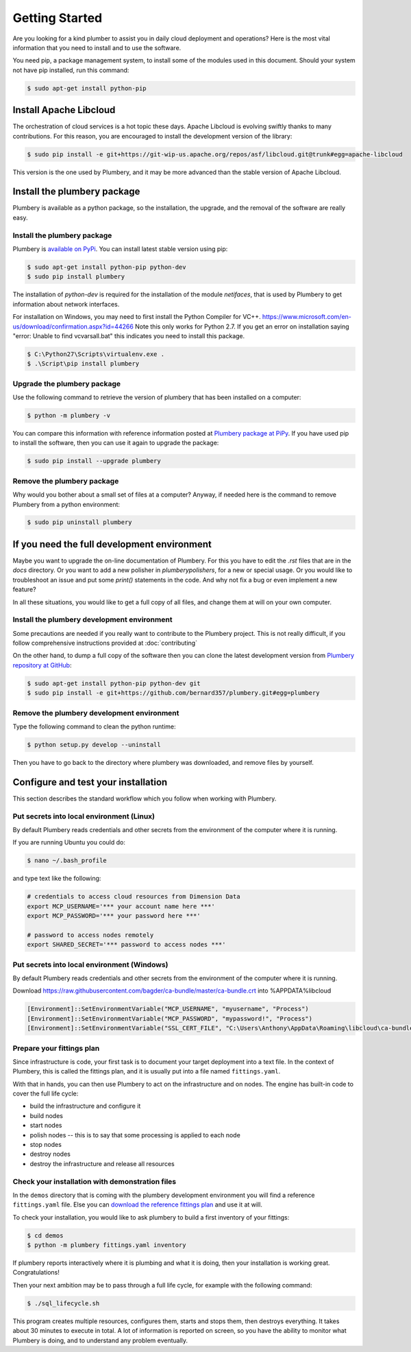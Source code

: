 Getting Started
===============

Are you looking for a kind plumber to assist you in daily cloud deployment and
operations? Here is the most vital information that you need to install and
to use the software.

You need pip, a package management system, to install some of the modules used in this document.
Should your system not have pip installed, run this command:

.. sourcecode:: bash

    $ sudo apt-get install python-pip

Install Apache Libcloud
-----------------------

The orchestration of cloud services is a hot topic these days. Apache
Libcloud is evolving swiftly thanks to many contributions. For this reason,
you are encouraged to install the development version of the library:

.. sourcecode:: bash

    $ sudo pip install -e git+https://git-wip-us.apache.org/repos/asf/libcloud.git@trunk#egg=apache-libcloud

This version is the one used by Plumbery, and it may be more advanced than
the stable version of Apache Libcloud.

Install the plumbery package
----------------------------

Plumbery is available as a python package, so the installation, the upgrade,
and the removal of the software are really easy.

Install the plumbery package
~~~~~~~~~~~~~~~~~~~~~~~~~~~~

Plumbery is `available on PyPi`_. You can install latest stable version using pip:

.. sourcecode:: bash

    $ sudo apt-get install python-pip python-dev
    $ sudo pip install plumbery

The installation of `python-dev` is required for the installation of the module
`netifaces`, that is used by Plumbery to get information about network interfaces.

For installation on Windows, you may need to first install the Python Compiler for VC++. https://www.microsoft.com/en-us/download/confirmation.aspx?id=44266
Note this only works for Python 2.7. If you get an error on installation saying "error: Unable to find vcvarsall.bat" this indicates you need to install this package.

.. sourcecode:: powershell
     
    $ C:\Python27\Scripts\virtualenv.exe .
    $ .\Script\pip install plumbery

Upgrade the plumbery package
~~~~~~~~~~~~~~~~~~~~~~~~~~~~

Use the following command to retrieve the version of plumbery that has been
installed on a computer:

.. sourcecode:: bash

    $ python -m plumbery -v

You can compare this information with reference information posted at
`Plumbery package at PiPy`_. If you have used pip to install the software,
then you can use it again to upgrade the package:

.. sourcecode:: bash

    $ sudo pip install --upgrade plumbery

Remove the plumbery package
~~~~~~~~~~~~~~~~~~~~~~~~~~~

Why would you bother about a small set of files at a computer? Anyway, if needed
here is the command to remove Plumbery from a python environment:

.. sourcecode:: bash

    $ sudo pip uninstall plumbery

If you need the full development environment
--------------------------------------------

Maybe you want to upgrade the on-line documentation of Plumbery. For this
you have to edit the `.rst` files that are in the `docs` directory. Or you
want to add a new polisher in `plumbery\polishers`, for a new or special usage.
Or you would like to troubleshoot an issue and put some `print()` statements in
the code. And why not fix a bug or even implement a new feature?

In all these situations, you would like to get a full copy of all files, and
change them at will on your own computer.

Install the plumbery development environment
~~~~~~~~~~~~~~~~~~~~~~~~~~~~~~~~~~~~~~~~~~~~

Some precautions are needed if you really want to contribute to the Plumbery project.
This is not really difficult, if you follow comprehensive instructions provided
at :doc:`contributing`

On the other hand, to dump a full copy of the software then you can clone
the latest development version from `Plumbery repository at GitHub`_:

.. sourcecode:: bash

    $ sudo apt-get install python-pip python-dev git
    $ sudo pip install -e git+https://github.com/bernard357/plumbery.git#egg=plumbery

Remove the plumbery development environment
~~~~~~~~~~~~~~~~~~~~~~~~~~~~~~~~~~~~~~~~~~~

Type the following command to clean the python runtime:

.. sourcecode:: bash

    $ python setup.py develop --uninstall

Then you have to go back to the directory where plumbery was downloaded,
and remove files by yourself.

Configure and test your installation
------------------------------------

This section describes the standard workflow which you follow when working
with Plumbery.

Put secrets into local environment (Linux)
~~~~~~~~~~~~~~~~~~~~~~~~~~~~~~~~~~~~~~~~~~

By default Plumbery reads credentials and other secrets from the environment
of the computer where it is running.

If you are running Ubuntu you could do:

.. sourcecode:: bash

    $ nano ~/.bash_profile

and type text like the following:

.. sourcecode:: bash

    # credentials to access cloud resources from Dimension Data
    export MCP_USERNAME='*** your account name here ***'
    export MCP_PASSWORD='*** your password here ***'

    # password to access nodes remotely
    export SHARED_SECRET='*** password to access nodes ***'

Put secrets into local environment (Windows)
~~~~~~~~~~~~~~~~~~~~~~~~~~~~~~~~~~~~~~~~~~~~

By default Plumbery reads credentials and other secrets from the environment
of the computer where it is running.

Download https://raw.githubusercontent.com/bagder/ca-bundle/master/ca-bundle.crt into %APPDATA%\libcloud

.. sourcecode:: powershell
    
    [Environment]::SetEnvironmentVariable("MCP_USERNAME", "myusername", "Process")
    [Environment]::SetEnvironmentVariable("MCP_PASSWORD", "mypassword!", "Process")
    [Environment]::SetEnvironmentVariable("SSL_CERT_FILE", "C:\Users\Anthony\AppData\Roaming\libcloud\ca-bundle.crt", "Process")


Prepare your fittings plan
~~~~~~~~~~~~~~~~~~~~~~~~~~

Since infrastructure is code, your first task is to document your target
deployment into a text file. In the context of Plumbery, this is called
the fittings plan, and it is usually put into a file named ``fittings.yaml``.

With that in hands, you can then use Plumbery to act on the infrastructure and
on nodes. The engine has built-in code to cover the full life cycle:

* build the infrastructure and configure it
* build nodes
* start nodes
* polish nodes -- this is to say that some processing is applied to each node
* stop nodes
* destroy nodes
* destroy the infrastructure and release all resources


Check your installation with demonstration files
~~~~~~~~~~~~~~~~~~~~~~~~~~~~~~~~~~~~~~~~~~~~~~~~

In the ``demos`` directory that is coming with the plumbery development
environment you will find a reference ``fittings.yaml`` file. Else you
can `download the reference fittings plan`_ and use it at will.

To check your installation, you would like to ask plumbery to build a first
inventory of your fittings:

.. sourcecode:: bash

    $ cd demos
    $ python -m plumbery fittings.yaml inventory

If plumbery reports interactively where it is plumbing and what it is doing,
then your installation is working great. Congratulations!

Then your next ambition may be to pass through a full life cycle, for example
with the following command:

.. sourcecode:: bash

    $ ./sql_lifecycle.sh

This program creates multiple resources, configures them, starts and stops them,
then destroys everything. It takes about 30 minutes to execute in total. A lot
of information is reported on screen, so you have the ability to monitor what
Plumbery is doing, and to understand any problem eventually.

.. _`available on PyPi`: https://pypi.python.org/pypi/plumbery
.. _`Plumbery package at PiPy`: https://pypi.python.org/pypi/plumbery
.. _`Plumbery repository at GitHub`: https://github.com/bernard357/plumbery
.. _`download the reference fittings plan`: https://raw.githubusercontent.com/bernard357/plumbery/master/demos/fittings.yaml


